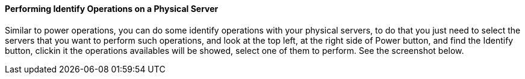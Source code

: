 ==== Performing Identify Operations on a Physical Server

Similar to power operations, you can do some identify operations with your physical servers, to do that you just need to select the servers that you want to perform such operations, and look at the top left, at the right side of Power button, and find the Identify button, clickin it the operations  availables will be showed, select one of them to perform. See the screenshot below.